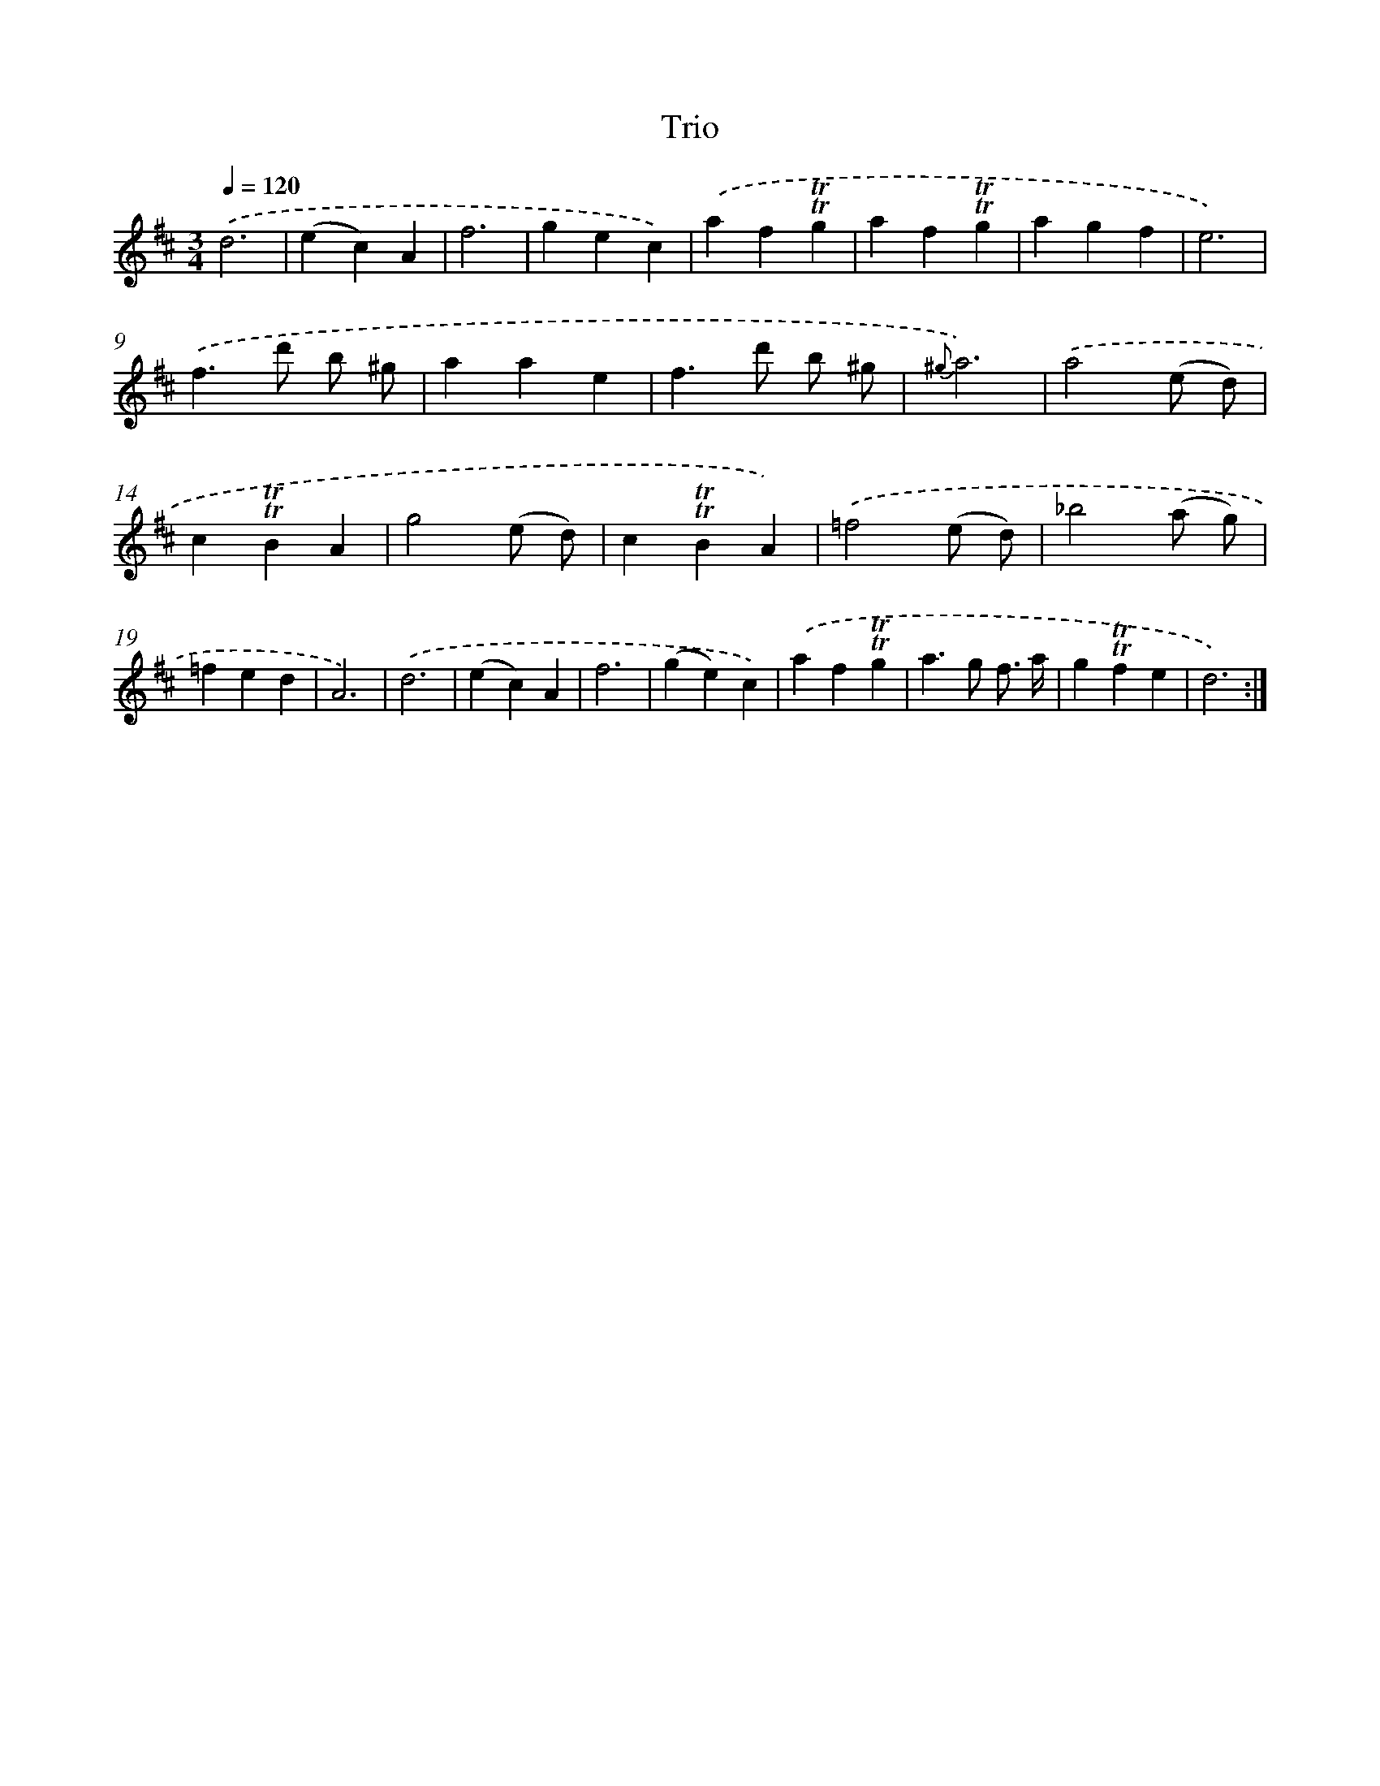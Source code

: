 X: 18002
T: Trio
%%abc-version 2.0
%%abcx-abcm2ps-target-version 5.9.1 (29 Sep 2008)
%%abc-creator hum2abc beta
%%abcx-conversion-date 2018/11/01 14:38:18
%%humdrum-veritas 3653781973
%%humdrum-veritas-data 3385594573
%%continueall 1
%%barnumbers 0
L: 1/4
M: 3/4
Q: 1/4=120
K: D clef=treble
.('d3 |
(ec)A |
f3 |
gec) |
.('af!trill!!trill!g |
af!trill!!trill!g |
agf |
e3) |
.('f>d' b/ ^g/ |
aae |
f>d' b/ ^g/ |
{^g}a3) |
.('a2(e/ d/) |
c!trill!!trill!BA |
g2(e/ d/) |
c!trill!!trill!BA) |
.('=f2(e/ d/) |
_b2(a/ g/) |
=fed |
A3) |
.('d3 |
(ec)A |
f3 |
(ge)c) |
.('af!trill!!trill!g |
a>g f3// a// |
g!trill!!trill!fe |
d3) :|]
